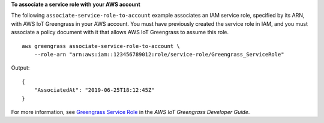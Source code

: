 **To associate a service role with your AWS account**

The following ``associate-service-role-to-account`` example associates an IAM service role, specified by its ARN, with AWS IoT Greengrass in your AWS account.  You must have previously created the service role in IAM, and you must associate a policy document with it that allows AWS IoT Greengrass to assume this role. ::

    aws greengrass associate-service-role-to-account \
        --role-arn "arn:aws:iam::123456789012:role/service-role/Greengrass_ServiceRole"

Output::

    {
        "AssociatedAt": "2019-06-25T18:12:45Z"
    }

For more information, see `Greengrass Service Role <https://docs.aws.amazon.com/greengrass/latest/developerguide/service-role.html>`__ in the *AWS IoT Greengrass Developer Guide*.
